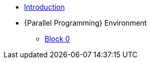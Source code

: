 * xref:index.adoc[Introduction]
* {Parallel Programming} Environment
** xref:ParallelProgramming.adoc[Block 0]

